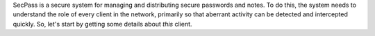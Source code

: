 SecPass is a secure system for managing and distributing secure
passwords and notes. To do this, the system needs to understand the
role of every client in the network, primarily so that aberrant
activity can be detected and intercepted quickly. So, let's start by
getting some details about *this* client.
